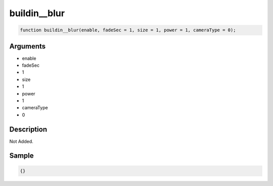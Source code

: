 buildin__blur
========================

.. code-block:: text

	function buildin__blur(enable, fadeSec = 1, size = 1, power = 1, cameraType = 0);



Arguments
------------

* enable
* fadeSec
* 1
* size
* 1
* power
* 1
* cameraType
* 0

Description
-------------

Not Added.

Sample
-------------

.. code-block:: json

	{}

